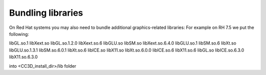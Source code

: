 Bundling libraries
==================

On Red Hat systems you may also need to bundle additional graphics-related libraries:
For example on RH 7.5 we put the following:

libGL.so.1       libXext.so
libGL.so.1.2.0   libXext.so.6
libGLU.so        libSM.so            libXext.so.6.4.0
libGLU.so.1      libSM.so.6          libXt.so
libGLU.so.1.3.1  libSM.so.6.0.1      libXt.so.6
libICE.so        libX11.so           libXt.so.6.0.0
libICE.so.6      libX11.so.6
libGL.so         libICE.so.6.3.0  libX11.so.6.3.0

into <CC3D_install_dir>/lib folder
